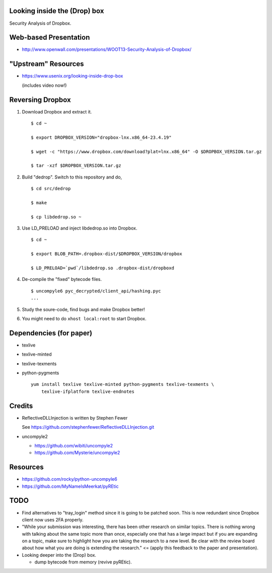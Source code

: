 Looking inside the (Drop) box
=============================

Security Analysis of Dropbox.

Web-based Presentation
======================

- http://www.openwall.com/presentations/WOOT13-Security-Analysis-of-Dropbox/

"Upstream" Resources
====================

- https://www.usenix.org/looking-inside-drop-box

  (includes video now!)

Reversing Dropbox
=================

1. Download Dropbox and extract it.

   ::

      $ cd ~

      $ export DROPBOX_VERSION="dropbox-lnx.x86_64-23.4.19"

      $ wget -c "https://www.dropbox.com/download?plat=lnx.x86_64" -O $DROPBOX_VERSION.tar.gz

      $ tar -xzf $DROPBOX_VERSION.tar.gz

2. Build "dedrop". Switch to this repository and do,

   ::

      $ cd src/dedrop

      $ make

      $ cp libdedrop.so ~

3. Use LD_PRELOAD and inject libdedrop.so into Dropbox.

   ::

      $ cd ~

      $ export BLOB_PATH=.dropbox-dist/$DROPBOX_VERSION/dropbox

      $ LD_PRELOAD=`pwd`/libdedrop.so .dropbox-dist/dropboxd

4. De-compile the "fixed" bytecode files.

   ::

      $ uncompyle6 pyc_decrypted/client_api/hashing.pyc
      ...

5. Study the soure-code, find bugs and make Dropbox better!

6. You might need to do ``xhost local:root`` to start Dropbox.

Dependencies (for paper)
========================

* texlive
* texlive-minted
* texlive-texments
* python-pygments

  ::

    yum install texlive texlive-minted python-pygments texlive-texments \
        texlive-ifplatform texlive-endnotes

Credits
=======

* ReflectiveDLLInjection is written by Stephen Fewer

  See https://github.com/stephenfewer/ReflectiveDLLInjection.git

* uncompyle2

  - https://github.com/wibiti/uncompyle2

  - https://github.com/Mysterie/uncompyle2

Resources
=========

* https://github.com/rocky/python-uncompyle6

* https://github.com/MyNameIsMeerkat/pyREtic

TODO
====

* Find alternatives to "tray_login" method since it is going to be patched
  soon. This is now redundant since Dropbox client now uses 2FA properly.

* "While your submission was interesting, there has been other research on
  similar topics. There is nothing wrong with talking about the same topic more
  than once, especially one that has a large impact but if you are expanding on
  a topic, make sure to highlight how you are taking the research to a new
  level. Be clear with the review board about how what you are doing is
  extending the research." <= (apply this feedback to the paper and
  presentation).

* Looking deeper into the (Drop) box.

  - dump bytecode from memory (revive pyREtic).
